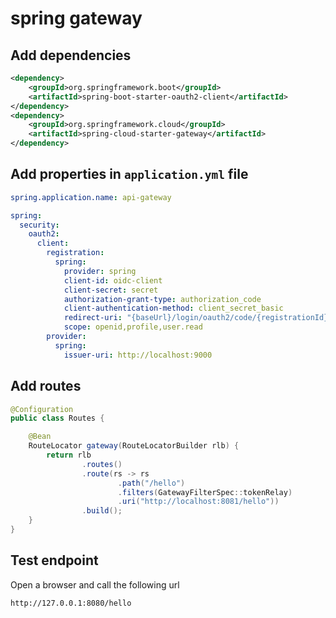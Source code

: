 * spring gateway

** Add dependencies

#+begin_src xml
<dependency>
    <groupId>org.springframework.boot</groupId>
    <artifactId>spring-boot-starter-oauth2-client</artifactId>
</dependency>
<dependency>
    <groupId>org.springframework.cloud</groupId>
    <artifactId>spring-cloud-starter-gateway</artifactId>
</dependency>
#+end_src

** Add properties in =application.yml= file

#+begin_src yml
spring.application.name: api-gateway

spring:
  security:
    oauth2:
      client:
        registration:
          spring:
            provider: spring
            client-id: oidc-client
            client-secret: secret
            authorization-grant-type: authorization_code
            client-authentication-method: client_secret_basic
            redirect-uri: "{baseUrl}/login/oauth2/code/{registrationId}"
            scope: openid,profile,user.read
        provider:
          spring:
            issuer-uri: http://localhost:9000
#+end_src

** Add routes

#+begin_src java
@Configuration
public class Routes {

    @Bean
    RouteLocator gateway(RouteLocatorBuilder rlb) {
        return rlb
                .routes()
                .route(rs -> rs
                        .path("/hello")
                        .filters(GatewayFilterSpec::tokenRelay)
                        .uri("http://localhost:8081/hello"))
                .build();
    }
}
#+end_src

** Test endpoint

Open a browser and call the following url

#+begin_src link
http://127.0.0.1:8080/hello
#+end_src
